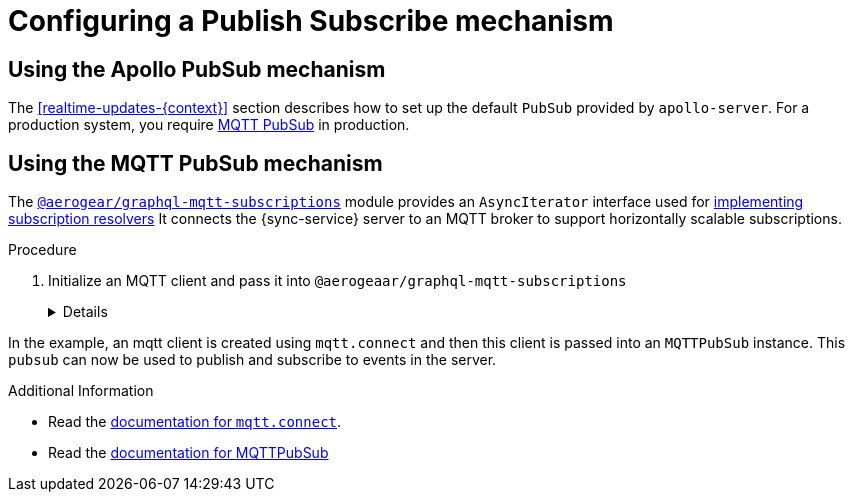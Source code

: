 [id="mqtt-pubsub-{context}"]
= Configuring a Publish Subscribe mechanism

== Using the Apollo PubSub mechanism

The xref:realtime-updates-{context}[] section describes how to set up the default `PubSub` provided by `apollo-server`. For a production system, you require link:npm.im/@aerogear/graphql-mqtt-subscriptions[MQTT PubSub] in production.


== Using the MQTT PubSub mechanism

The https://npm.im/@aerogear/graphql-mqtt-subscriptions[`@aerogear/graphql-mqtt-subscriptions`] module provides an `AsyncIterator` interface used for xref:realtime-updates-{context}[implementing subscription resolvers]
It connects the {sync-service} server to an MQTT broker to support horizontally scalable subscriptions.

.Procedure

. Initialize an MQTT client and pass it into `@aerogeaar/graphql-mqtt-subscriptions`
+
[%collapsible]
====
[source,js]
----
const mqtt = require('mqtt')
const { MQTTPubSub } = require('@aerogear/graphql-mqtt-subscriptions')

const client = mqtt.connect('mqtt://test.mosquitto.org', {
  reconnectPeriod: 1000,
})

const pubsub = new MQTTPubSub({
  client
})
----
====

In the example, an mqtt client is created using `mqtt.connect` and then this client is passed into an `MQTTPubSub` instance. This `pubsub` can now be used to publish and subscribe to events in the server.

.Additional Information

* Read the https://www.npmjs.com/package/mqtt#connect[documentation for `mqtt.connect`].
* Read the https://npmjs.com/package/@aerogear/graphql-mqtt-subscriptions[documentation for MQTTPubSub]
